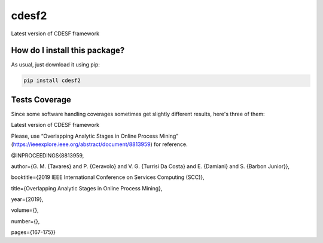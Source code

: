cdesf2
=========================================================================================
|travis| |sonar_quality| |sonar_maintainability| |codacy|
|code_climate_maintainability| |pip| |downloads|

Latest version of CDESF framework

How do I install this package?
----------------------------------------------
As usual, just download it using pip:

.. code:: shell

    pip install cdesf2

Tests Coverage
----------------------------------------------
Since some software handling coverages sometimes
get slightly different results, here's three of them:

|coveralls| |sonar_coverage| |code_climate_coverage|

Latest version of CDESF framework

Please, use “Overlapping Analytic Stages in Online Process Mining”
(https://ieeexplore.ieee.org/abstract/document/8813959) for reference.

@INPROCEEDINGS{8813959,

author={G. M. {Tavares} and P. {Ceravolo} and V. G. {Turrisi Da Costa}
and E. {Damiani} and S. {Barbon Junior}},

booktitle={2019 IEEE International Conference on Services Computing
(SCC)},

title={Overlapping Analytic Stages in Online Process Mining},

year={2019},

volume={},

number={},

pages={167-175}}

.. |travis| image:: https://travis-ci.org/gbrltv/CDESF2.png
   :target: https://travis-ci.org/gbrltv/CDESF2
   :alt: Travis CI build

.. |sonar_quality| image:: https://sonarcloud.io/api/project_badges/measure?project=gbrltv_CDESF2&metric=alert_status
    :target: https://sonarcloud.io/dashboard/index/gbrltv_CDESF2
    :alt: SonarCloud Quality

.. |sonar_maintainability| image:: https://sonarcloud.io/api/project_badges/measure?project=gbrltv_CDESF2&metric=sqale_rating
    :target: https://sonarcloud.io/dashboard/index/gbrltv_CDESF2
    :alt: SonarCloud Maintainability

.. |sonar_coverage| image:: https://sonarcloud.io/api/project_badges/measure?project=gbrltv_CDESF2&metric=coverage
    :target: https://sonarcloud.io/dashboard/index/gbrltv_CDESF2
    :alt: SonarCloud Coverage

.. |coveralls| image:: https://coveralls.io/repos/github/gbrltv/CDESF2/badge.svg?branch=master
    :target: https://coveralls.io/github/gbrltv/CDESF2?branch=master
    :alt: Coveralls Coverage

.. |pip| image:: https://badge.fury.io/py/cdesf2.svg
    :target: https://badge.fury.io/py/cdesf2
    :alt: Pypi project

.. |downloads| image:: https://pepy.tech/badge/cdesf2
    :target: https://pepy.tech/project/cdesf2
    :alt: Pypi total project downloads

.. |codacy| image:: https://app.codacy.com/project/badge/Grade/832aa5a76fc649b9ad3586e5e19709b4
    :target: https://www.codacy.com/manual/gbrltv/CDESF2?utm_source=github.com&amp;utm_medium=referral&amp;utm_content=gbrltv/CDESF2&amp;utm_campaign=Badge_Grade
    :alt: Codacy Maintainability

.. |code_climate_maintainability| image:: https://api.codeclimate.com/v1/badges/9fceda1f4665e4a1596f/maintainability
    :target: https://codeclimate.com/github/gbrltv/CDESF2/maintainability
    :alt: Maintainability

.. |code_climate_coverage| image:: https://api.codeclimate.com/v1/badges/9fceda1f4665e4a1596f/test_coverage
    :target: https://codeclimate.com/github/gbrltv/CDESF2/test_coverage
    :alt: Code Climate Coverage
